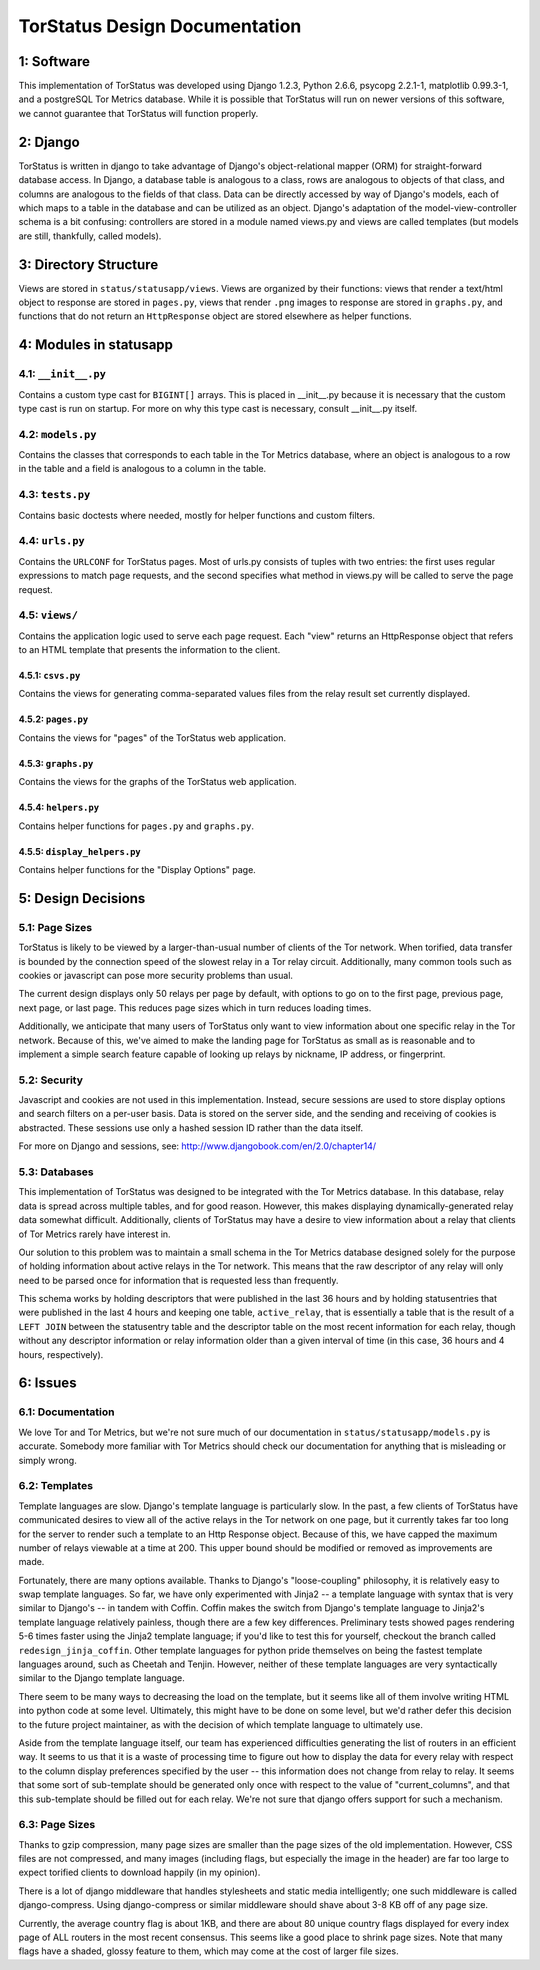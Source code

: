 TorStatus Design Documentation
==============================

1: Software
-----------
This implementation of TorStatus was developed using Django 1.2.3,
Python 2.6.6, psycopg 2.2.1-1, matplotlib 0.99.3-1, and a postgreSQL
Tor Metrics database. While it is possible that TorStatus will run on
newer versions of this software, we cannot guarantee that TorStatus
will function properly.

2: Django
---------
TorStatus is written in django to take advantage of Django's
object-relational mapper (ORM) for straight-forward database access.
In Django, a database table is analogous to a class, rows are
analogous to objects of that class, and columns are analogous to the
fields of that class. Data can be directly accessed by way of Django's
models, each of which maps to a table in the database and can be
utilized as an object. Django's adaptation of the model-view-controller
schema is a bit confusing: controllers are stored in a module named
views.py and views are called templates (but models are still,
thankfully, called models).

3: Directory Structure
----------------------
Views are stored in ``status/statusapp/views``. Views are organized by
their functions: views that render a text/html object to response
are stored in ``pages.py``, views that render ``.png`` images to
response are stored in ``graphs.py``, and functions that do not return
an ``HttpResponse`` object are stored elsewhere as helper functions.

4: Modules in statusapp
-----------------------

4.1: ``__init__.py``
....................
Contains a custom type cast for ``BIGINT[]`` arrays. This is placed in
__init__.py because it is necessary that the custom type cast is
run on startup. For more on why this type cast is necessary, consult
__init__.py itself.

4.2: ``models.py``
..................
Contains the classes that corresponds to each table in the
Tor Metrics database, where an object is analogous to a row in the
table and a field is analogous to a column in the table.

4.3: ``tests.py``
.................
Contains basic doctests where needed, mostly for helper functions and
custom filters.

4.4: ``urls.py``
................
Contains the ``URLCONF`` for TorStatus pages. Most of urls.py consists
of tuples with two entries: the first uses regular expressions to match
page requests, and the second specifies what method in views.py will be
called to serve the page request.

4.5: ``views/``
...............
Contains the application logic used to serve each page request. Each
"view" returns an HttpResponse object that refers to an HTML template
that presents the information to the client.

4.5.1: ``csvs.py``
~~~~~~~~~~~~~~~~~~
Contains the views for generating comma-separated values files from
the relay result set currently displayed.

4.5.2: ``pages.py``
~~~~~~~~~~~~~~~~~~~
Contains the views for "pages" of the TorStatus web application.

4.5.3: ``graphs.py``
~~~~~~~~~~~~~~~~~~~~
Contains the views for the graphs of the TorStatus web application.

4.5.4: ``helpers.py``
~~~~~~~~~~~~~~~~~~~~~
Contains helper functions for ``pages.py`` and ``graphs.py``.

4.5.5: ``display_helpers.py``
~~~~~~~~~~~~~~~~~~~~~~~~~~~~~
Contains helper functions for the "Display Options" page.

5: Design Decisions
-------------------

5.1: Page Sizes
...............
TorStatus is likely to be viewed by a larger-than-usual number of
clients of the Tor network. When torified, data transfer is bounded
by the connection speed of the slowest relay in a Tor relay circuit.
Additionally, many common tools such as cookies or javascript can pose
more security problems than usual.

The current design displays only 50 relays per page by default, with
options to go on to the first page, previous page, next page, or last
page. This reduces page sizes which in turn reduces loading times.

Additionally, we anticipate that many users of TorStatus only want
to view information about one specific relay in the Tor network.
Because of this, we've aimed to make the landing page for TorStatus
as small as is reasonable and to implement a simple search feature
capable of looking up relays by nickname, IP address, or fingerprint.

5.2: Security
.............
Javascript and cookies are not used in this implementation. Instead,
secure sessions are used to store display options and search filters
on a per-user basis. Data is stored on the server side, and the sending
and receiving of cookies is abstracted. These sessions use only a
hashed session ID rather than the data itself.

For more on Django and sessions, see:
http://www.djangobook.com/en/2.0/chapter14/

5.3: Databases
..............
This implementation of TorStatus was designed to be integrated with the
Tor Metrics database. In this database, relay data is spread across
multiple tables, and for good reason. However, this makes displaying
dynamically-generated relay data somewhat difficult. Additionally,
clients of TorStatus may have a desire to view information about a
relay that clients of Tor Metrics rarely have interest in.

Our solution to this problem was to maintain a small schema in the
Tor Metrics database designed solely for the purpose of holding
information about active relays in the Tor network. This means that
the raw descriptor of any relay will only need to be parsed once for
information that is requested less than frequently.

This schema works by holding descriptors that were published in the
last 36 hours and by holding statusentries that were published in the
last 4 hours and keeping one table, ``active_relay``, that is
essentially a table that is the result of a ``LEFT JOIN`` between the
statusentry table and the descriptor table on the most recent
information for each relay, though without any descriptor information
or relay information older than a given interval of time (in this case,
36 hours and 4 hours, respectively).

6: Issues
---------

6.1: Documentation
..................
We love Tor and Tor Metrics, but we're not sure much of our
documentation in ``status/statusapp/models.py`` is accurate. Somebody
more familiar with Tor Metrics should check our documentation for
anything that is misleading or simply wrong.

6.2: Templates
..............
Template languages are slow. Django's template language is particularly
slow. In the past, a few clients of TorStatus have communicated desires
to view all of the active relays in the Tor network on one page, but it
currently takes far too long for the server to render such a template
to an Http Response object. Because of this, we have capped the maximum
number of relays viewable at a time at 200. This upper bound should be
modified or removed as improvements are made.

Fortunately, there are many options available. Thanks to Django's
"loose-coupling" philosophy, it is relatively easy to swap template
languages. So far, we have only experimented with Jinja2 -- a template
language with syntax that is very similar to Django's -- in tandem with
Coffin. Coffin makes the switch from Django's template language
to Jinja2's template language relatively painless, though there are a
few key differences. Preliminary tests showed pages rendering 5-6
times faster using the Jinja2 template language; if you'd like to test
this for yourself, checkout the branch called ``redesign_jinja_coffin``.
Other template languages for python pride themselves on being the
fastest template languages around, such as Cheetah and Tenjin.
However, neither of these template languages are very syntactically
similar to the Django template language.

There seem to be many ways to decreasing the load on the template,
but it seems like all of them involve writing HTML into python code
at some level. Ultimately, this might have to be done on some level,
but we'd rather defer this decision to the future project maintainer,
as with the decision of which template language to ultimately use.

Aside from the template language itself, our team has experienced
difficulties generating the list of routers in an efficient way.
It seems to us that it is a waste of processing time to figure out
how to display the data for every relay with respect to the column
display preferences specified by the user -- this information does not
change from relay to relay. It seems that some sort of sub-template
should be generated only once with respect to the value of
"current_columns", and that this sub-template should be filled out for
each relay. We're not sure that django offers support for such a
mechanism.

6.3: Page Sizes
...............
Thanks to gzip compression, many page sizes are smaller than the page
sizes of the old implementation. However, CSS files are not compressed,
and many images (including flags, but especially the image in the
header) are far too large to expect torified clients to download
happily (in my opinion).

There is a lot of django middleware that handles stylesheets and static
media intelligently; one such middleware is called django-compress.
Using django-compress or similar middleware should shave about 3-8 KB
off of any page size.

Currently, the average country flag is about 1KB, and there are about
80 unique country flags displayed for every index page of ALL routers
in the most recent consensus. This seems like a good place to shrink
page sizes. Note that many flags have a shaded, glossy feature to them,
which may come at the cost of larger file sizes.
